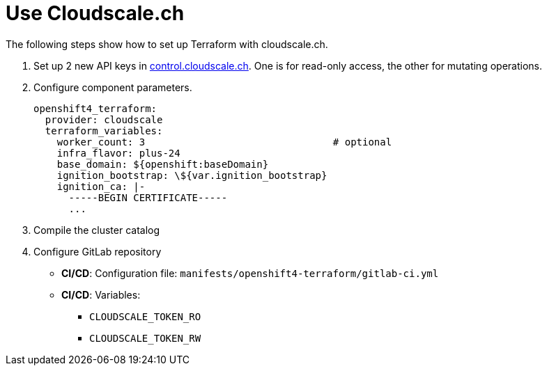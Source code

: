 = Use Cloudscale.ch

The following steps show how to set up Terraform with cloudscale.ch.

. Set up 2 new API keys in https://control.cloudscale.ch[control.cloudscale.ch].
  One is for read-only access, the other for mutating operations.
. Configure component parameters.
+
[source,yaml]
----
openshift4_terraform:
  provider: cloudscale
  terraform_variables:
    worker_count: 3                                # optional
    infra_flavor: plus-24
    base_domain: ${openshift:baseDomain}
    ignition_bootstrap: \${var.ignition_bootstrap}
    ignition_ca: |-
      -----BEGIN CERTIFICATE-----
      ...
----

. Compile the cluster catalog
. Configure GitLab repository
  - *CI/CD*: Configuration file: `manifests/openshift4-terraform/gitlab-ci.yml`
  - *CI/CD*: Variables:
    * `CLOUDSCALE_TOKEN_RO`
    * `CLOUDSCALE_TOKEN_RW`
